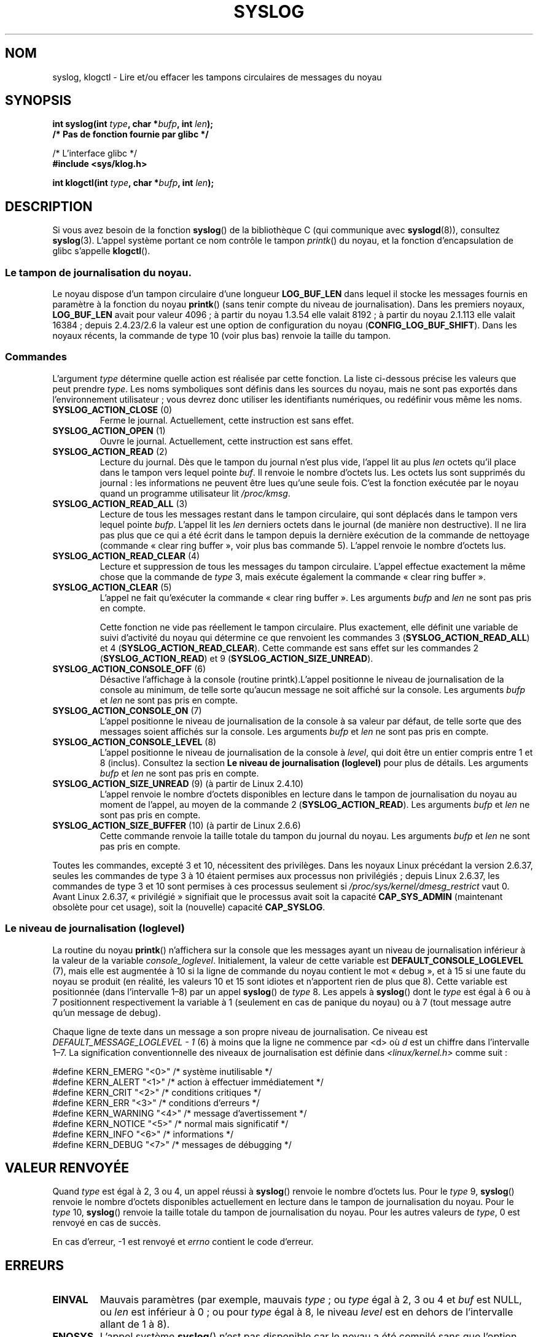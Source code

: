 .\" Copyright (C) 1995 Andries Brouwer (aeb@cwi.nl)
.\"
.\" %%%LICENSE_START(VERBATIM)
.\" Permission is granted to make and distribute verbatim copies of this
.\" manual provided the copyright notice and this permission notice are
.\" preserved on all copies.
.\"
.\" Permission is granted to copy and distribute modified versions of this
.\" manual under the conditions for verbatim copying, provided that the
.\" entire resulting derived work is distributed under the terms of a
.\" permission notice identical to this one.
.\"
.\" Since the Linux kernel and libraries are constantly changing, this
.\" manual page may be incorrect or out-of-date.  The author(s) assume no
.\" responsibility for errors or omissions, or for damages resulting from
.\" the use of the information contained herein.  The author(s) may not
.\" have taken the same level of care in the production of this manual,
.\" which is licensed free of charge, as they might when working
.\" professionally.
.\"
.\" Formatted or processed versions of this manual, if unaccompanied by
.\" the source, must acknowledge the copyright and authors of this work.
.\" %%%LICENSE_END
.\"
.\" Written 11 June 1995 by Andries Brouwer <aeb@cwi.nl>
.\" 2008-02-15, Jeremy Kerr <jk@ozlabs.org>
.\"     Add info on command type 10; add details on types 6, 7, 8, & 9.
.\" 2008-02-15, Michael Kerrisk <mtk.manpages@gmail.com>
.\"     Update LOG_BUF_LEN details; update RETURN VALUE section.
.\"
.\"*******************************************************************
.\"
.\" This file was generated with po4a. Translate the source file.
.\"
.\"*******************************************************************
.TH SYSLOG 2 "29 novembre 2012" Linux "Manuel du programmeur Linux"
.SH NOM
syslog, klogctl \- Lire et/ou effacer les tampons circulaires de messages du
noyau
.SH SYNOPSIS
.nf
\fBint syslog(int \fP\fItype\fP\fB, char *\fP\fIbufp\fP\fB, int \fP\fIlen\fP\fB);\fP
\fB/* Pas de fonction fournie par glibc */\fP
.sp
/* L'interface glibc */
.br
\fB#include <sys/klog.h>\fP
.sp
\fBint klogctl(int \fP\fItype\fP\fB, char *\fP\fIbufp\fP\fB, int \fP\fIlen\fP\fB);\fP
.fi
.SH DESCRIPTION
Si vous avez besoin de la fonction \fBsyslog\fP() de la bibliothèque C (qui
communique avec \fBsyslogd\fP(8)), consultez \fBsyslog\fP(3). L'appel système
portant ce nom contrôle le tampon \fIprintk\fP() du noyau, et la fonction
d'encapsulation de glibc s'appelle \fBklogctl\fP().
.SS "Le tampon de journalisation du noyau."
.\" Under "General setup" ==> "Kernel log buffer size"
.\" For 2.6, precisely the option seems to have appeared in 2.5.55.
Le noyau dispose d'un tampon circulaire d'une longueur \fBLOG_BUF_LEN\fP dans
lequel il stocke les messages fournis en paramètre à la fonction du noyau
\fBprintk\fP() (sans tenir compte du niveau de journalisation). Dans les
premiers noyaux, \fBLOG_BUF_LEN\fP avait pour valeur 4096\ ; à partir du noyau
1.3.54 elle valait 8192\ ; à partir du noyau 2.1.113 elle valait 16384\ ;
depuis 2.4.23/2.6 la valeur est une option de configuration du noyau
(\fBCONFIG_LOG_BUF_SHIFT\fP). Dans les noyaux récents, la commande de type 10
(voir plus bas) renvoie la taille du tampon.
.SS Commandes
L'argument \fItype\fP détermine quelle action est réalisée par cette
fonction. La liste ci\-dessous précise les valeurs que peut prendre
\fItype\fP. Les noms symboliques sont définis dans les sources du noyau, mais
ne sont pas exportés dans l'environnement utilisateur\ ; vous devrez donc
utiliser les identifiants numériques, ou redéfinir vous même les noms.
.TP 
\fBSYSLOG_ACTION_CLOSE\fP (0)
Ferme le journal. Actuellement, cette instruction est sans effet.
.TP 
\fBSYSLOG_ACTION_OPEN\fP (1)
Ouvre le journal. Actuellement, cette instruction est sans effet.
.TP 
\fBSYSLOG_ACTION_READ\fP (2)
Lecture du journal. Dès que le tampon du journal  n'est plus vide, l'appel
lit au plus \fIlen\fP octets qu'il place dans le tampon vers lequel pointe
\fIbuf\fP. Il renvoie le nombre d'octets lus. Les octets lus sont supprimés du
journal\ : les informations ne peuvent être lues qu'une seule fois. C'est la
fonction exécutée par le noyau quand un programme utilisateur lit
\fI/proc/kmsg\fP.
.TP 
\fBSYSLOG_ACTION_READ_ALL\fP (3)
Lecture de tous les messages restant dans le tampon circulaire, qui sont
déplacés dans le tampon vers lequel pointe \fIbufp\fP. L'appel lit les \fIlen\fP
derniers octets dans le journal (de manière non destructive). Il ne lira pas
plus que ce qui a été écrit dans le tampon depuis la dernière exécution de
la commande de nettoyage (commande «\ clear ring buffer\ », voir plus bas
commande 5). L'appel renvoie le nombre d'octets lus.
.TP 
\fBSYSLOG_ACTION_READ_CLEAR\fP (4)
Lecture et suppression de tous les messages du tampon circulaire. L'appel
effectue exactement la même chose que la commande de \fItype\fP 3, mais exécute
également la commande «\ clear ring buffer\ ».
.TP 
\fBSYSLOG_ACTION_CLEAR\fP (5)
L'appel ne fait qu'exécuter la commande «\ clear ring buffer\ ». Les arguments
\fIbufp\fP and \fIlen\fP ne sont pas pris en compte.
.IP
Cette fonction ne vide pas réellement le tampon circulaire. Plus exactement,
elle définit une variable de suivi d'activité du noyau qui détermine ce que
renvoient les commandes 3 (\fBSYSLOG_ACTION_READ_ALL\fP) et 4
(\fBSYSLOG_ACTION_READ_CLEAR\fP). Cette commande est sans effet sur les
commandes 2 (\fBSYSLOG_ACTION_READ\fP) et 9 (\fBSYSLOG_ACTION_SIZE_UNREAD\fP).
.TP 
\fBSYSLOG_ACTION_CONSOLE_OFF\fP (6)
Désactive l'affichage à la console (routine printk).L'appel positionne le
niveau de journalisation de la console au minimum, de telle sorte qu'aucun
message ne soit affiché sur la console. Les arguments \fIbufp\fP et \fIlen\fP ne
sont pas pris en compte.
.TP 
\fBSYSLOG_ACTION_CONSOLE_ON\fP (7)
L'appel positionne le niveau de journalisation de la console à sa valeur par
défaut, de telle sorte que des messages soient affichés sur la console. Les
arguments \fIbufp\fP et \fIlen\fP ne sont pas pris en compte.
.TP 
\fBSYSLOG_ACTION_CONSOLE_LEVEL\fP (8)
L'appel positionne le niveau de journalisation de la console à \fIlevel\fP, qui
doit être un entier compris entre 1 et 8 (inclus). Consultez la section \fBLe
niveau de journalisation (loglevel)\fP pour plus de détails. Les arguments
\fIbufp\fP et \fIlen\fP ne sont pas pris en compte.
.TP 
\fBSYSLOG_ACTION_SIZE_UNREAD\fP (9) (à partir de Linux 2.4.10)
L'appel renvoie le nombre d'octets disponibles en lecture dans le tampon de
journalisation du noyau au moment de l'appel, au moyen de la commande 2
(\fBSYSLOG_ACTION_READ\fP). Les arguments \fIbufp\fP et \fIlen\fP ne sont pas pris en
compte.
.TP 
\fBSYSLOG_ACTION_SIZE_BUFFER\fP (10) (à partir de Linux 2.6.6)
Cette commande renvoie la taille totale du tampon du journal du noyau. Les
arguments  \fIbufp\fP et \fIlen\fP ne sont pas pris en compte.
.PP
Toutes les commandes, excepté 3 et 10, nécessitent des privilèges. Dans les
noyaux Linux précédant la version\ 2.6.37, seules les commandes de type 3 à
10 étaient permises aux processus non privilégiés ; depuis Linux\ 2.6.37, les
commandes de type 3 et 10 sont permises à ces processus seulement si
\fI/proc/sys/kernel/dmesg_restrict\fP vaut 0. Avant Linux\ 2.6.37,
«\ privilégié\ » signifiait que le processus avait soit la capacité
\fBCAP_SYS_ADMIN\fP (maintenant obsolète pour cet usage), soit la (nouvelle)
capacité \fBCAP_SYSLOG\fP.
.SS "Le niveau de journalisation (loglevel)"
La routine du noyau \fBprintk\fP() n'affichera sur la console que les messages
ayant un niveau de journalisation inférieur à la valeur de la variable
\fIconsole_loglevel\fP. Initialement, la valeur de cette variable est
\fBDEFAULT_CONSOLE_LOGLEVEL\fP (7), mais elle est augmentée à 10 si la ligne de
commande du noyau contient le mot «\ debug\ », et à 15 si une faute du noyau
se produit (en réalité, les valeurs 10 et 15 sont idiotes et n'apportent
rien de plus que 8). Cette variable est positionnée (dans l'intervalle
1\(en8) par un appel \fBsyslog\fP() de \fItype\fP 8. Les appels à \fBsyslog\fP() dont
le \fItype\fP est égal à 6 ou à 7 positionnent respectivement la variable à 1
(seulement en cas de panique du noyau) ou à 7 (tout message autre qu'un
message de debug).

Chaque ligne de texte dans un message a son propre niveau de
journalisation. Ce niveau est \fIDEFAULT_MESSAGE_LOGLEVEL \- 1\fP (6) à moins
que la ligne ne commence par <d> où \fId\fP est un chiffre dans
l'intervalle 1\(en7. La signification conventionnelle des niveaux de
journalisation est définie dans \fI<linux/kernel.h>\fP comme suit\ :

.nf
#define KERN_EMERG    "<0>"  /* système inutilisable             */
#define KERN_ALERT    "<1>"  /* action à effectuer immédiatement */
#define KERN_CRIT     "<2>"  /* conditions critiques             */
#define KERN_ERR      "<3>"  /* conditions d'erreurs             */
#define KERN_WARNING  "<4>"  /* message d'avertissement          */
#define KERN_NOTICE   "<5>"  /* normal mais significatif         */
#define KERN_INFO     "<6>"  /* informations                     */
#define KERN_DEBUG    "<7>"  /* messages de débugging            */
.fi
.SH "VALEUR RENVOYÉE"
Quand \fItype\fP est égal à 2, 3 ou 4, un appel réussi à \fBsyslog\fP() renvoie le
nombre d'octets lus. Pour le \fItype\fP 9, \fBsyslog\fP() renvoie le nombre
d'octets disponibles actuellement en lecture dans le tampon de
journalisation du noyau. Pour le \fItype\fP 10, \fBsyslog\fP() renvoie la taille
totale du tampon de journalisation du noyau. Pour les autres valeurs de
\fItype\fP, 0 est renvoyé en cas de succès.

En cas d'erreur, \-1 est renvoyé et \fIerrno\fP contient le code d'erreur.
.SH ERREURS
.TP 
\fBEINVAL\fP
Mauvais paramètres (par exemple, mauvais \fItype\fP\ ; ou \fItype\fP égal à 2, 3 ou
4 et \fIbuf\fP est NULL, ou \fIlen\fP est inférieur à 0\ ; ou pour \fItype\fP égal à
8, le niveau \fIlevel\fP est en dehors de l'intervalle allant de 1 à 8).
.TP 
\fBENOSYS\fP
L'appel système \fBsyslog\fP() n'est pas disponible car le noyau a été compilé
sans que l'option \fBCONFIG_PRINTK\fP de configuration du noyau n'ait été
activée.
.TP 
\fBEPERM\fP
Un changement de console_loglevel ou un effacement du tampon circulaire du
noyau par un processus sans les privilèges suffisants (plus précisément sans
la capacité \fBCAP_SYS_ADMIN\fP ou \fBCAP_SYSLOG\fP) a été tenté.
.TP 
\fBERESTARTSYS\fP
L'appel système a été interrompu par un signal, et rien n'a été lu. (Ceci ne
peut être vu que pendant un suivi de processus).
.SH CONFORMITÉ
Cet appel système est spécifique à Linux et ne devrait pas être employé dans
des programmes destinés à être portables.
.SH NOTES
.\" In libc4 and libc5 the number of this call was defined by
.\" .BR SYS_klog .
.\" In glibc 2.0 the syscall is baptized
.\" .BR klogctl ().
Depuis longtemps, des gens trouvent regrettable qu'un appel système et une
routine de bibliothèque aient le même nom bien qu'ils n'aient pas de rapport
entre eux.
.SH "VOIR AUSSI"
\fBsyslog\fP(3), \fBcapabilities\fP(7)
.SH COLOPHON
Cette page fait partie de la publication 3.52 du projet \fIman\-pages\fP
Linux. Une description du projet et des instructions pour signaler des
anomalies peuvent être trouvées à l'adresse
\%http://www.kernel.org/doc/man\-pages/.
.SH TRADUCTION
Depuis 2010, cette traduction est maintenue à l'aide de l'outil
po4a <http://po4a.alioth.debian.org/> par l'équipe de
traduction francophone au sein du projet perkamon
<http://perkamon.alioth.debian.org/>.
.PP
Christophe Blaess <http://www.blaess.fr/christophe/> (1996-2003),
Alain Portal <http://manpagesfr.free.fr/> (2003-2006).
Julien Cristau et l'équipe francophone de traduction de Debian\ (2006-2009).
.PP
Veuillez signaler toute erreur de traduction en écrivant à
<perkamon\-fr@traduc.org>.
.PP
Vous pouvez toujours avoir accès à la version anglaise de ce document en
utilisant la commande
«\ \fBLC_ALL=C\ man\fR \fI<section>\fR\ \fI<page_de_man>\fR\ ».
